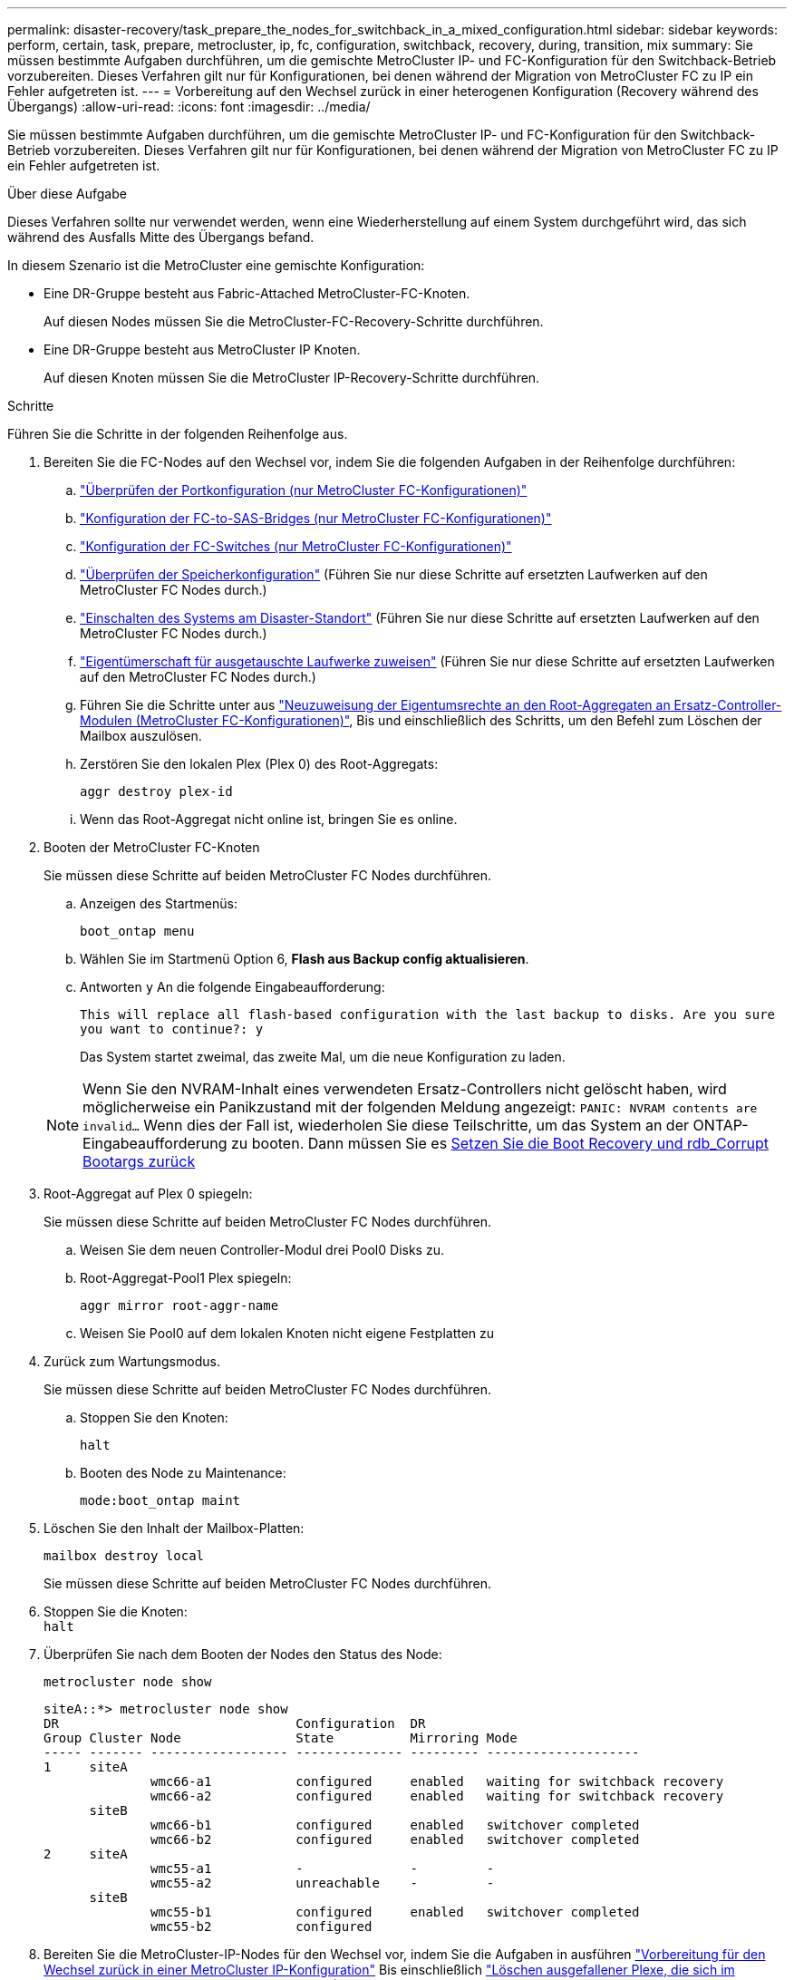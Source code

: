 ---
permalink: disaster-recovery/task_prepare_the_nodes_for_switchback_in_a_mixed_configuration.html 
sidebar: sidebar 
keywords: perform, certain, task, prepare, metrocluster, ip, fc, configuration, switchback, recovery, during, transition, mix 
summary: Sie müssen bestimmte Aufgaben durchführen, um die gemischte MetroCluster IP- und FC-Konfiguration für den Switchback-Betrieb vorzubereiten. Dieses Verfahren gilt nur für Konfigurationen, bei denen während der Migration von MetroCluster FC zu IP ein Fehler aufgetreten ist. 
---
= Vorbereitung auf den Wechsel zurück in einer heterogenen Konfiguration (Recovery während des Übergangs)
:allow-uri-read: 
:icons: font
:imagesdir: ../media/


[role="lead"]
Sie müssen bestimmte Aufgaben durchführen, um die gemischte MetroCluster IP- und FC-Konfiguration für den Switchback-Betrieb vorzubereiten. Dieses Verfahren gilt nur für Konfigurationen, bei denen während der Migration von MetroCluster FC zu IP ein Fehler aufgetreten ist.

.Über diese Aufgabe
Dieses Verfahren sollte nur verwendet werden, wenn eine Wiederherstellung auf einem System durchgeführt wird, das sich während des Ausfalls Mitte des Übergangs befand.

In diesem Szenario ist die MetroCluster eine gemischte Konfiguration:

* Eine DR-Gruppe besteht aus Fabric-Attached MetroCluster-FC-Knoten.
+
Auf diesen Nodes müssen Sie die MetroCluster-FC-Recovery-Schritte durchführen.

* Eine DR-Gruppe besteht aus MetroCluster IP Knoten.
+
Auf diesen Knoten müssen Sie die MetroCluster IP-Recovery-Schritte durchführen.



.Schritte
Führen Sie die Schritte in der folgenden Reihenfolge aus.

. Bereiten Sie die FC-Nodes auf den Wechsel vor, indem Sie die folgenden Aufgaben in der Reihenfolge durchführen:
+
.. link:task_verify_port_mcfc.html["Überprüfen der Portkonfiguration (nur MetroCluster FC-Konfigurationen)"]
.. link:task_cfg_bridges_mcfc.html["Konfiguration der FC-to-SAS-Bridges (nur MetroCluster FC-Konfigurationen)"]
.. link:task_cfg_switches_mcfc.html["Konfiguration der FC-Switches (nur MetroCluster FC-Konfigurationen)"]
.. link:task_verify_storage_mcfc.html["Überprüfen der Speicherkonfiguration"] (Führen Sie nur diese Schritte auf ersetzten Laufwerken auf den MetroCluster FC Nodes durch.)
.. link:task_power_on_mcfc.html["Einschalten des Systems am Disaster-Standort"] (Führen Sie nur diese Schritte auf ersetzten Laufwerken auf den MetroCluster FC Nodes durch.)
.. link:task_assign_ownership_mcfc.html["Eigentümerschaft für ausgetauschte Laufwerke zuweisen"] (Führen Sie nur diese Schritte auf ersetzten Laufwerken auf den MetroCluster FC Nodes durch.)
.. Führen Sie die Schritte unter aus link:task_reassign_roots_mcfc.html["Neuzuweisung der Eigentumsrechte an den Root-Aggregaten an Ersatz-Controller-Modulen (MetroCluster FC-Konfigurationen)"], Bis und einschließlich des Schritts, um den Befehl zum Löschen der Mailbox auszulösen.
.. Zerstören Sie den lokalen Plex (Plex 0) des Root-Aggregats:
+
`aggr destroy plex-id`

.. Wenn das Root-Aggregat nicht online ist, bringen Sie es online.


. Booten der MetroCluster FC-Knoten
+
Sie müssen diese Schritte auf beiden MetroCluster FC Nodes durchführen.

+
.. Anzeigen des Startmenüs:
+
`boot_ontap menu`

.. Wählen Sie im Startmenü Option 6, *Flash aus Backup config aktualisieren*.
.. Antworten `y` An die folgende Eingabeaufforderung:
+
`This will replace all flash-based configuration with the last backup to disks. Are you sure you want to continue?: y`

+
Das System startet zweimal, das zweite Mal, um die neue Konfiguration zu laden.

+

NOTE: Wenn Sie den NVRAM-Inhalt eines verwendeten Ersatz-Controllers nicht gelöscht haben, wird möglicherweise ein Panikzustand mit der folgenden Meldung angezeigt: `PANIC: NVRAM contents are invalid...` Wenn dies der Fall ist, wiederholen Sie diese Teilschritte, um das System an der ONTAP-Eingabeaufforderung zu booten. Dann müssen Sie es <<Reset-the-boot-recovery,Setzen Sie die Boot Recovery und rdb_Corrupt Bootargs zurück>>



. Root-Aggregat auf Plex 0 spiegeln:
+
Sie müssen diese Schritte auf beiden MetroCluster FC Nodes durchführen.

+
.. Weisen Sie dem neuen Controller-Modul drei Pool0 Disks zu.
.. Root-Aggregat-Pool1 Plex spiegeln:
+
`aggr mirror root-aggr-name`

.. Weisen Sie Pool0 auf dem lokalen Knoten nicht eigene Festplatten zu


. Zurück zum Wartungsmodus.
+
Sie müssen diese Schritte auf beiden MetroCluster FC Nodes durchführen.

+
.. Stoppen Sie den Knoten:
+
`halt`

.. Booten des Node zu Maintenance:
+
`mode:boot_ontap maint`



. Löschen Sie den Inhalt der Mailbox-Platten:
+
`mailbox destroy local`

+
Sie müssen diese Schritte auf beiden MetroCluster FC Nodes durchführen.

. Stoppen Sie die Knoten: +
`halt`
. Überprüfen Sie nach dem Booten der Nodes den Status des Node:
+
`metrocluster node show`

+
[listing]
----
siteA::*> metrocluster node show
DR                               Configuration  DR
Group Cluster Node               State          Mirroring Mode
----- ------- ------------------ -------------- --------- --------------------
1     siteA
              wmc66-a1           configured     enabled   waiting for switchback recovery
              wmc66-a2           configured     enabled   waiting for switchback recovery
      siteB
              wmc66-b1           configured     enabled   switchover completed
              wmc66-b2           configured     enabled   switchover completed
2     siteA
              wmc55-a1           -              -         -
              wmc55-a2           unreachable    -         -
      siteB
              wmc55-b1           configured     enabled   switchover completed
              wmc55-b2           configured
----
. Bereiten Sie die MetroCluster-IP-Nodes für den Wechsel vor, indem Sie die Aufgaben in ausführen link:task_prepare_for_switchback_in_a_mcc_ip_configuration_supertask.html["Vorbereitung für den Wechsel zurück in einer MetroCluster IP-Konfiguration"] Bis einschließlich link:task_delete_plexes_mcip.html["Löschen ausgefallener Plexe, die sich im Eigentum des noch intakten Standorts befinden (MetroCluster IP-Konfigurationen)"].
. Führen Sie auf den MetroCluster FC-Knoten die Schritte unter aus link:task_heal_restore_mcfc.html["Durchführen der Aggregatheilung und Wiederherstellung von Spiegelungen (MetroCluster FC-Konfigurationen)"].
. Führen Sie auf den MetroCluster IP-Knoten die Schritte unter aus link:task_heal_restore_mcip.html["Durchführen der Aggregatheilung und Wiederherstellung von Spiegelungen (MetroCluster IP Konfigurationen)"].
. Führen Sie die restlichen Aufgaben des Wiederherstellungsprozesses ab link:task_complete_recovery.html#reestablishing-object-stores-for-fabricpool-configurations["Wiederherstellung von Objektspeichern für FabricPool-Konfigurationen"].




=== [[Reset-the-Boot-Recovery]]Reset the Boot_Recovery and rdb_corrupte Bootargs

[role="lead"]
Falls erforderlich, können Sie die Boot_Recovery und rdb_Corrupt_bootargs zurücksetzen

.Schritte
. Halten Sie den Node wieder an die LOADER-Eingabeaufforderung an:
+
[listing]
----
node_A_1::*> halt -node _node-name_
----
. Überprüfen Sie, ob die folgenden Bootargs eingestellt sind:
+
[listing]
----
LOADER> printenv bootarg.init.boot_recovery
LOADER> printenv bootarg.rdb_corrupt
----
. Wenn eine der Bootarg auf einen Wert gesetzt wurde, heben Sie die Einstellung auf und starten Sie die ONTAP:
+
[listing]
----
LOADER> unsetenv bootarg.init.boot_recovery
LOADER> unsetenv bootarg.rdb_corrupt
LOADER> saveenv
LOADER> bye
----

